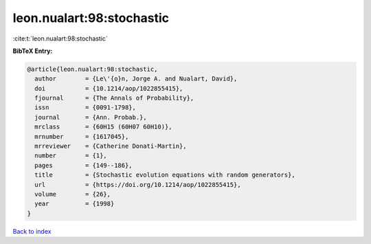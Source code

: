 leon.nualart:98:stochastic
==========================

:cite:t:`leon.nualart:98:stochastic`

**BibTeX Entry:**

.. code-block:: bibtex

   @article{leon.nualart:98:stochastic,
     author        = {Le\'{o}n, Jorge A. and Nualart, David},
     doi           = {10.1214/aop/1022855415},
     fjournal      = {The Annals of Probability},
     issn          = {0091-1798},
     journal       = {Ann. Probab.},
     mrclass       = {60H15 (60H07 60H10)},
     mrnumber      = {1617045},
     mrreviewer    = {Catherine Donati-Martin},
     number        = {1},
     pages         = {149--186},
     title         = {Stochastic evolution equations with random generators},
     url           = {https://doi.org/10.1214/aop/1022855415},
     volume        = {26},
     year          = {1998}
   }

`Back to index <../By-Cite-Keys.html>`_
